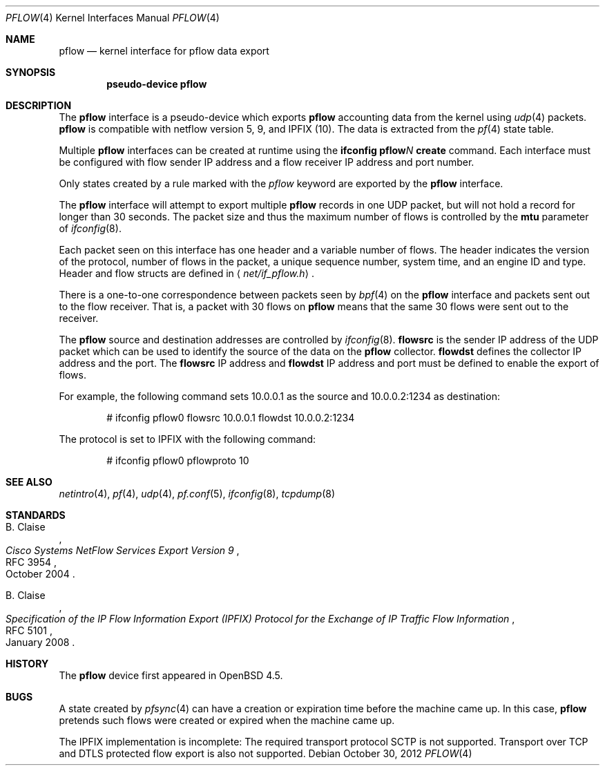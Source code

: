 .\" $OpenBSD: src/share/man/man4/pflow.4,v 1.15 2013/09/13 14:32:53 florian Exp $
.\"
.\" Copyright (c) 2008 Henning Brauer <henning@openbsd.org>
.\" Copyright (c) 2008 Joerg Goltermann <jg@osn.de>
.\"
.\" Permission to use, copy, modify, and distribute this software for any
.\" purpose with or without fee is hereby granted, provided that the above
.\" copyright notice and this permission notice appear in all copies.
.\"
.\" THE SOFTWARE IS PROVIDED "AS IS" AND THE AUTHOR DISCLAIMS ALL WARRANTIES
.\" WITH REGARD TO THIS SOFTWARE INCLUDING ALL IMPLIED WARRANTIES OF
.\" MERCHANTABILITY AND FITNESS. IN NO EVENT SHALL THE AUTHOR BE LIABLE FOR
.\" ANY SPECIAL, DIRECT, INDIRECT, OR CONSEQUENTIAL DAMAGES OR ANY DAMAGES
.\" WHATSOEVER RESULTING FROM LOSS OF USE, DATA OR PROFITS, WHETHER IN AN
.\" ACTION OF CONTRACT, NEGLIGENCE OR OTHER TORTIOUS ACTION, ARISING OUT OF
.\" OR IN CONNECTION WITH THE USE OR PERFORMANCE OF THIS SOFTWARE.
.\"
.Dd $Mdocdate: October 30 2012 $
.Dt PFLOW 4
.Os
.Sh NAME
.Nm pflow
.Nd kernel interface for pflow data export
.Sh SYNOPSIS
.Cd "pseudo-device pflow"
.Sh DESCRIPTION
The
.Nm
interface is a pseudo-device which exports
.Nm
accounting data from the kernel using
.Xr udp 4
packets.
.Nm
is compatible with netflow version 5, 9, and IPFIX (10).
The data is extracted from the
.Xr pf 4
state table.
.Pp
Multiple
.Nm
interfaces can be created at runtime using the
.Ic ifconfig pflow Ns Ar N Ic create
command.
Each interface must be configured with flow sender IP address and a flow
receiver IP address and port number.
.Pp
Only states created by a rule marked with the
.Ar pflow
keyword are exported by the
.Nm
interface.
.Pp
The
.Nm
interface will attempt to export multiple
.Nm
records in one
UDP packet, but will not hold a record for longer than 30 seconds.
The packet size and thus the maximum number of flows is controlled by the
.Cm mtu
parameter of
.Xr ifconfig 8 .
.Pp
Each packet seen on this interface has one header and a variable number of
flows.
The header indicates the version of the protocol, number of
flows in the packet, a unique sequence number, system time, and an engine
ID and type.
Header and flow structs are defined in
.Aq Pa net/if_pflow.h .
.Pp
There is a one-to-one correspondence between packets seen by
.Xr bpf 4
on the
.Nm
interface and packets sent out to the flow receiver.
That is, a packet with 30 flows on
.Nm
means that the same 30 flows were sent out to the receiver.
.Pp
The
.Nm
source and destination addresses are controlled by
.Xr ifconfig 8 .
.Cm flowsrc
is the sender IP address of the UDP packet which can be used
to identify the source of the data on the
.Nm
collector.
.Cm flowdst
defines the collector IP address and the port.
The
.Cm flowsrc
IP address and
.Cm flowdst
IP address and port must be defined to enable the export of flows.
.Pp
For example, the following command sets 10.0.0.1 as the source
and 10.0.0.2:1234 as destination:
.Bd -literal -offset indent
# ifconfig pflow0 flowsrc 10.0.0.1 flowdst 10.0.0.2:1234
.Ed
.Pp
The protocol is set to IPFIX with the following command:
.Bd -literal -offset indent
# ifconfig pflow0 pflowproto 10
.Ed
.Sh SEE ALSO
.Xr netintro 4 ,
.Xr pf 4 ,
.Xr udp 4 ,
.Xr pf.conf 5 ,
.Xr ifconfig 8 ,
.Xr tcpdump 8
.Sh STANDARDS
.Rs
.%A B. Claise
.%D October 2004
.%R RFC 3954
.%T Cisco Systems NetFlow Services Export Version 9
.Re
.Pp
.Rs
.%A B. Claise
.%D January 2008
.%R RFC 5101
.%T "Specification of the IP Flow Information Export (IPFIX) Protocol for the Exchange of IP Traffic Flow Information"
.Re
.Sh HISTORY
The
.Nm
device first appeared in
.Ox 4.5 .
.Sh BUGS
A state created by
.Xr pfsync 4
can have a creation or expiration time before the machine came up.
In this case,
.Nm
pretends such flows were created or expired when the machine came up.
.Pp
The IPFIX implementation is incomplete:
The required transport protocol SCTP is not supported.
Transport over TCP and DTLS protected flow export is also not supported.
